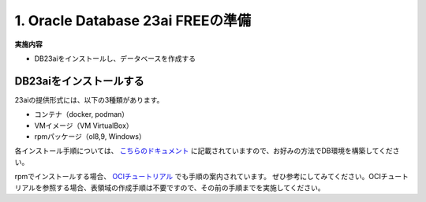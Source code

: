 ##########################################
1. Oracle Database 23ai FREEの準備
##########################################

**実施内容**

+ DB23aiをインストールし、データベースを作成する


******************************
DB23aiをインストールする
******************************

23aiの提供形式には、以下の3種類があります。

+ コンテナ（docker, podman）
+ VMイメージ（VM VirtualBox）
+ rpmパッケージ（ol8,9, Windows）
各インストール手順については、 `こちらのドキュメント <https://docs.oracle.com/cd/G11854_01/xeinl/index.html>`__ に記載されていますので、お好みの方法でDB環境を構築してください。

rpmでインストールする場合、 `OCIチュートリアル <https://oracle-japan.github.io/ocitutorials/ai-vector-search/ai-vector102-23aifree-install>`__ でも手順の案内されています。  
ぜひ参考にしてみてください。OCIチュートリアルを参照する場合、表領域の作成手順は不要ですので、その前の手順までを実施してください。
